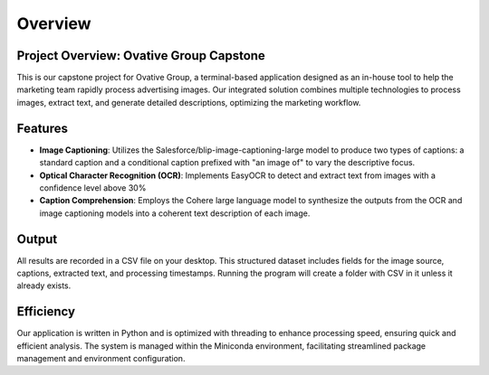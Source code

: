 Overview
========

**Project Overview: Ovative Group Capstone**
----------------------------------------------------

This is our capstone project for Ovative Group, a terminal-based application designed as an in-house tool to help the marketing team rapidly process advertising images.
Our integrated solution combines multiple technologies to process images, extract text, and generate detailed descriptions, optimizing the marketing workflow.

**Features**
------------

- **Image Captioning**: Utilizes the Salesforce/blip-image-captioning-large model to produce two types of captions: a standard caption and a conditional caption prefixed with "an image of" to vary the descriptive focus.

- **Optical Character Recognition (OCR)**: Implements EasyOCR to detect and extract text from images with a confidence level above 30%

- **Caption Comprehension**: Employs the Cohere large language model to synthesize the outputs from the OCR and image captioning models into a coherent text description of each image.

**Output**
----------

All results are recorded in a CSV file on your desktop. This structured dataset includes fields for the image source, captions, extracted text, and processing timestamps.
Running the program will create a folder with CSV in it unless it already exists.

**Efficiency**
--------------

Our application is written in Python and is optimized with threading to enhance processing speed, ensuring quick and efficient analysis. The system is managed within the Miniconda environment, facilitating streamlined package management and environment configuration.


